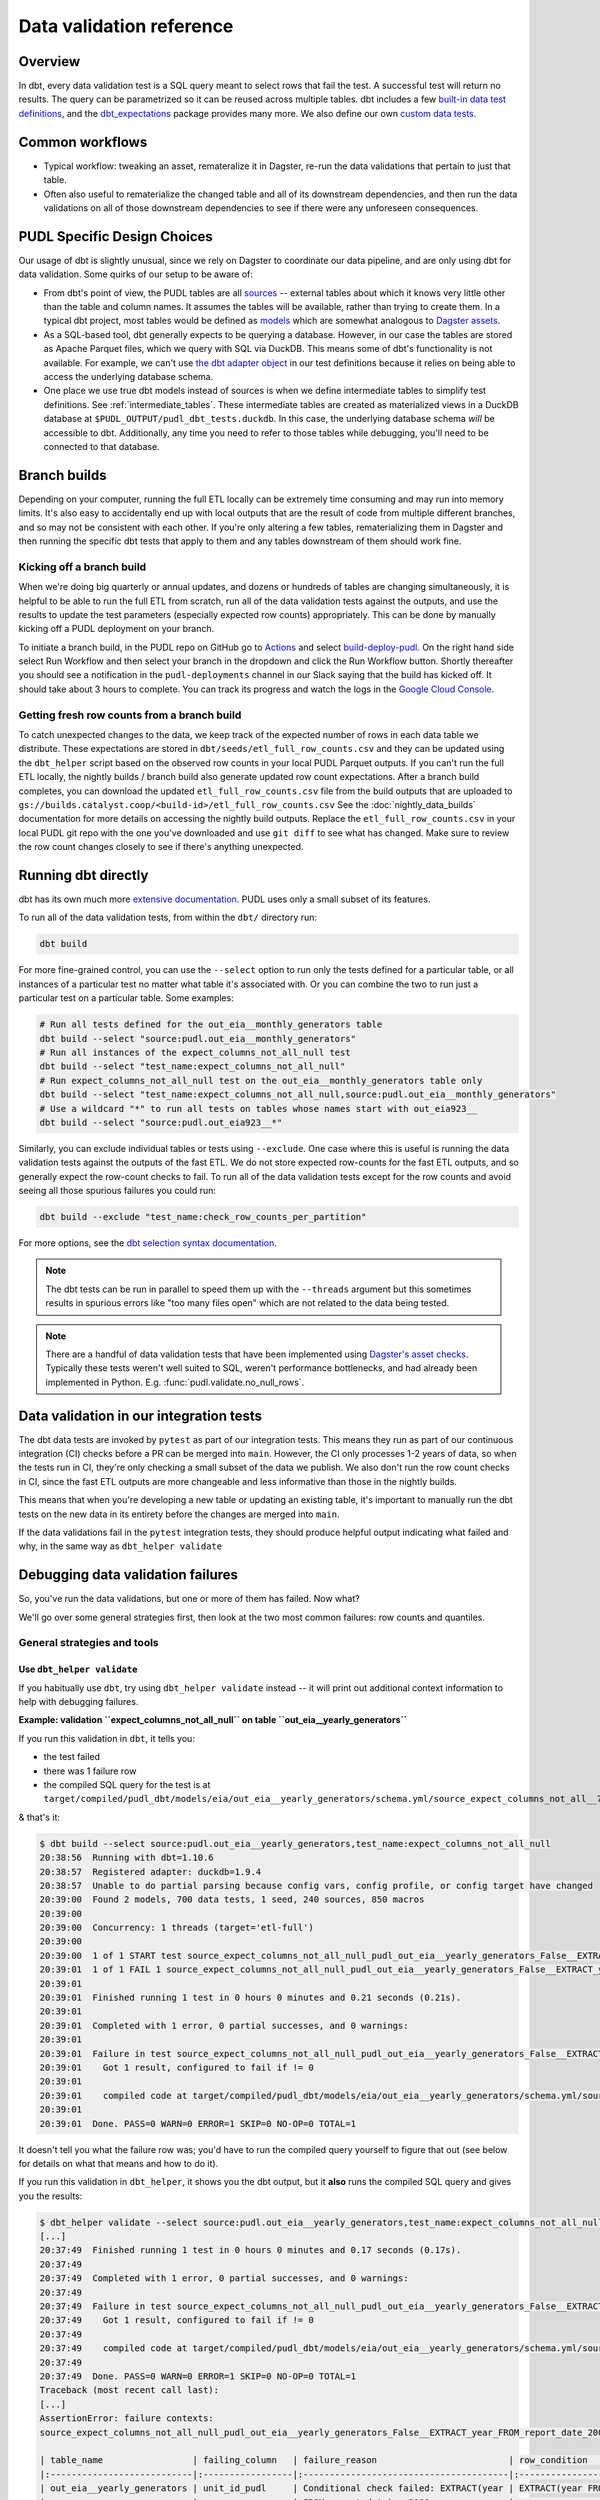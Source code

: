 =========================
Data validation reference
=========================

--------
Overview
--------

In dbt, every data validation test is a SQL query meant to select rows that fail the
test. A successful test will return no results. The query can be parametrized so it can
be reused across multiple tables. dbt includes a few `built-in data test definitions
<https://docs.getdbt.com/docs/build/data-tests>`__, and the `dbt_expectations
<https://github.com/metaplane/dbt-expectations>`__ package provides many more. We also
define our own `custom data tests
<https://docs.getdbt.com/best-practices/writing-custom-generic-tests>`__.

.. todo::

   We should chat about the minimum level of data validation that we expect for a table.

   * All dbt tests should pass meaningfully on both the Full ETL and Fast ETL outputs,
     so that we have a chance of catching data issues in CI before the nightly builds.
     The one exception to this is the row count checks -- they only apply to the Full
     ETL outputs.
   * All tables should have row count checks, unless they have a non-deterministic
     number of rows. Tables with non-deterministic row counts should have their length
     checked with `expect_table_row_count_to_be_between <https://github.com/metaplane/dbt-expectations?tab=readme-ov-file#expect_table_row_count_to_be_between>`_
   * There should be no entirely null columns in the Full ETL outputs. For tables that
     contain deprecated columns with no data in the recent years processed by the Fast
     ETL, per-year nullness expectations should be added. See the
     :mod:`pudl.scripts.pudl_null_cols` script.
   * What else?

----------------
Common workflows
----------------

* Typical workflow: tweaking an asset, remateralize it in Dagster, re-run the data
  validations that pertain to just that table.
* Often also useful to rematerialize the changed table and all of its downstream
  dependencies, and then run the data validations on all of those downstream
  dependencies to see if there were any unforeseen consequences.

.. _pudl_dbt_quirks:

----------------------------
PUDL Specific Design Choices
----------------------------

Our usage of dbt is slightly unusual, since we rely on Dagster to coordinate our data
pipeline, and are only using dbt for data validation. Some quirks of our setup to be
aware of:

* From dbt's point of view, the PUDL tables are all
  `sources <https://docs.getdbt.com/docs/build/sources>`__ -- external tables about
  which it knows very little other than the table and column names. It assumes the
  tables will be available, rather than trying to create them. In a typical dbt project,
  most tables would be defined as `models <https://docs.getdbt.com/docs/build/models>`__
  which are somewhat analogous to `Dagster assets
  <https://docs.dagster.io/guides/build/assets/defining-assets>`__.
* As a SQL-based tool, dbt generally expects to be querying a database. However, in our
  case the tables are stored as Apache Parquet files, which we query with SQL via
  DuckDB. This means some of dbt's functionality is not available. For example, we can't
  use `the dbt adapter object
  <https://docs.getdbt.com/reference/dbt-jinja-functions/adapter>`__ in our test
  definitions because it relies on being able to access the underlying database schema.
* One place we use true dbt models instead of sources is when
  we define intermediate tables to simplify test definitions.
  See :ref:`intermediate_tables`.
  These intermediate tables are created as materialized views in a DuckDB database
  at ``$PUDL_OUTPUT/pudl_dbt_tests.duckdb``.
  In this case, the underlying database schema *will* be accessible to dbt.
  Additionally, any time you need to refer to those tables while debugging,
  you'll need to be connected to that database.


.. _branch_builds:

-------------
Branch builds
-------------

Depending on your computer, running the full ETL locally can be extremely time consuming
and may run into memory limits. It's also easy to accidentally end up with local outputs
that are the result of code from multiple different branches, and so may not be
consistent with each other. If you're only altering a few tables, rematerializing them
in Dagster and then running the specific dbt tests that apply to them and any tables
downstream of them should work fine.

Kicking off a branch build
^^^^^^^^^^^^^^^^^^^^^^^^^^

When we're doing big quarterly or annual updates, and dozens or hundreds of tables are
changing simultaneously, it is helpful to be able to run the full ETL from scratch, run
all of the data validation tests against the outputs, and use the results to update the
test parameters (especially expected row counts) appropriately. This can be done by
manually kicking off a PUDL deployment on your branch.

To initiate a branch build, in the PUDL repo on GitHub go to `Actions
<https://github.com/catalyst-cooperative/pudl/actions>`__ and select `build-deploy-pudl
<https://github.com/catalyst-cooperative/pudl/actions/workflows/build-deploy-pudl.yml>`__.
On the right hand side select Run Workflow and then select your branch in the dropdown
and click the Run Workflow button. Shortly thereafter you should see a notification in
the ``pudl-deployments`` channel in our Slack saying that the build has kicked off. It
should take about 3 hours to complete. You can track its progress and watch the logs in
the `Google Cloud Console
<https://console.cloud.google.com/monitoring/dashboards/builder/992bbe3f-17e6-49c4-a9e8-8f1925d4ec24>`__.

Getting fresh row counts from a branch build
^^^^^^^^^^^^^^^^^^^^^^^^^^^^^^^^^^^^^^^^^^^^

To catch unexpected changes to the data, we keep track of the expected number of rows in
each data table we distribute. These expectations are stored in
``dbt/seeds/etl_full_row_counts.csv`` and they can be updated using the ``dbt_helper``
script based on the observed row counts in your local PUDL Parquet outputs. If you can't
run the full ETL locally, the nightly builds / branch build also generate updated row
count expectations. After a branch build completes, you can download the updated
``etl_full_row_counts.csv`` file from the build outputs that are uploaded to
``gs://builds.catalyst.coop/<build-id>/etl_full_row_counts.csv`` See the
:doc:`nightly_data_builds` documentation for more details on accessing the nightly build
outputs. Replace the ``etl_full_row_counts.csv`` in your local PUDL git repo with the
one you've downloaded and use ``git diff`` to see what has changed. Make sure to review
the row count changes closely to see if there's anything unexpected.

.. _dbt_build:

--------------------
Running dbt directly
--------------------

dbt has its own much more `extensive documentation <https://docs.getdbt.com/>`__.
PUDL uses only a small subset of its features.


To run all of the data validation tests, from within the ``dbt/`` directory run:

.. code-block:: bash

   dbt build

For more fine-grained control, you can use the ``--select`` option to run only the tests
defined for a particular table, or all instances of a particular test no matter what
table it's associated with. Or you can combine the two to run just a particular test
on a particular table. Some examples:

.. code-block:: bash

   # Run all tests defined for the out_eia__monthly_generators table
   dbt build --select "source:pudl.out_eia__monthly_generators"
   # Run all instances of the expect_columns_not_all_null test
   dbt build --select "test_name:expect_columns_not_all_null"
   # Run expect_columns_not_all_null test on the out_eia__monthly_generators table only
   dbt build --select "test_name:expect_columns_not_all_null,source:pudl.out_eia__monthly_generators"
   # Use a wildcard "*" to run all tests on tables whose names start with out_eia923__
   dbt build --select "source:pudl.out_eia923__*"

Similarly, you can exclude individual tables or tests using ``--exclude``. One case
where this is useful is running the data validation tests against the outputs of the
fast ETL. We do not store expected row-counts for the fast ETL outputs, and so generally
expect the row-count checks to fail. To run all of the data validation tests except for
the row counts and avoid seeing all those spurious failures you could run:

.. code-block:: bash

   dbt build --exclude "test_name:check_row_counts_per_partition"

For more options, see the `dbt selection syntax documentation
<https://docs.getdbt.com/reference/node-selection/syntax>`__.

.. note::

   The dbt tests can be run in parallel to speed them up with the ``--threads`` argument
   but this sometimes results in spurious errors like "too many files open" which are
   not related to the data being tested.

.. note::

   There are a handful of data validation tests that have been implemented using
   `Dagster's asset checks <https://docs.dagster.io/guides/test/asset-checks>`__.
   Typically these tests weren't well suited to SQL, weren't performance bottlenecks,
   and had already been implemented in Python. E.g. :func:`pudl.validate.no_null_rows`.


----------------------------------------
Data validation in our integration tests
----------------------------------------

The dbt data tests are invoked by ``pytest`` as part of our integration tests. This
means they run as part of our continuous integration (CI) checks before a PR can be
merged into ``main``. However, the CI only processes 1-2 years of data, so when the
tests run in CI, they're only checking a small subset of the data we publish. We also
don't run the row count checks in CI, since the fast ETL outputs are more changeable
and less informative than those in the nightly builds.

This means that when you're developing a new table or updating an existing table, it's
important to manually run the dbt tests on the new data in its entirety before the
changes are merged into ``main``.

If the data validations fail in the ``pytest`` integration tests, they should produce
helpful output indicating what failed and why, in the same way as ``dbt_helper
validate``


--------------------------------------------------------------------------------
Debugging data validation failures
--------------------------------------------------------------------------------

So, you've run the data validations, but one or more of them has failed. Now what?

We'll go over some general strategies first, then look at the two most common
failures: row counts and quantiles.

General strategies and tools
^^^^^^^^^^^^^^^^^^^^^^^^^^^^

Use ``dbt_helper validate``
~~~~~~~~~~~~~~~~~~~~~~~~~~~

If you habitually use ``dbt``, try using ``dbt_helper validate`` instead -- it
will print out additional context information to help with debugging failures.

**Example: validation ``expect_columns_not_all_null`` on table
``out_eia__yearly_generators``**

If you run this validation in ``dbt``, it tells you:

* the test failed
* there was 1 failure row
* the compiled SQL query for the test is at
  ``target/compiled/pudl_dbt/models/eia/out_eia__yearly_generators/schema.yml/source_expect_columns_not_all__790ceaac9ad08187ce2e9323e6b58961.sql``

& that's it:

.. code-block:: console

    $ dbt build --select source:pudl.out_eia__yearly_generators,test_name:expect_columns_not_all_null
    20:38:56  Running with dbt=1.10.6
    20:38:57  Registered adapter: duckdb=1.9.4
    20:38:57  Unable to do partial parsing because config vars, config profile, or config target have changed
    20:39:00  Found 2 models, 700 data tests, 1 seed, 240 sources, 850 macros
    20:39:00
    20:39:00  Concurrency: 1 threads (target='etl-full')
    20:39:00
    20:39:00  1 of 1 START test source_expect_columns_not_all_null_pudl_out_eia__yearly_generators_False__EXTRACT_year_FROM_report_date_2008__[...]EXTRACT_year_FROM_report_date_2009  [RUN]
    20:39:01  1 of 1 FAIL 1 source_expect_columns_not_all_null_pudl_out_eia__yearly_generators_False__EXTRACT_year_FROM_report_date_2008__[...]EXTRACT_year_FROM_report_date_2009  [FAIL 1 in 0.15s]
    20:39:01
    20:39:01  Finished running 1 test in 0 hours 0 minutes and 0.21 seconds (0.21s).
    20:39:01
    20:39:01  Completed with 1 error, 0 partial successes, and 0 warnings:
    20:39:01
    20:39:01  Failure in test source_expect_columns_not_all_null_pudl_out_eia__yearly_generators_False__EXTRACT_year_FROM_report_date_2008__[...]EXTRACT_year_FROM_report_date_2009 (models/eia/out_eia__yearly_generators/schema.yml)
    20:39:01    Got 1 result, configured to fail if != 0
    20:39:01
    20:39:01    compiled code at target/compiled/pudl_dbt/models/eia/out_eia__yearly_generators/schema.yml/source_expect_columns_not_all__790ceaac9ad08187ce2e9323e6b58961.sql
    20:39:01
    20:39:01  Done. PASS=0 WARN=0 ERROR=1 SKIP=0 NO-OP=0 TOTAL=1

It doesn't tell you what the failure row was; you'd have to run the compiled
query yourself to figure that out (see below for details on what that means and
how to do it).

If you run this validation in ``dbt_helper``, it shows you the dbt output, but
it **also** runs the compiled SQL query and gives you the results:

.. code-block:: console

    $ dbt_helper validate --select source:pudl.out_eia__yearly_generators,test_name:expect_columns_not_all_null
    [...]
    20:37:49  Finished running 1 test in 0 hours 0 minutes and 0.17 seconds (0.17s).
    20:37:49
    20:37:49  Completed with 1 error, 0 partial successes, and 0 warnings:
    20:37:49
    20:37:49  Failure in test source_expect_columns_not_all_null_pudl_out_eia__yearly_generators_False__EXTRACT_year_FROM_report_date_2008__[...]EXTRACT_year_FROM_report_date_2009 (models/eia/out_eia__yearly_generators/schema.yml)
    20:37:49    Got 1 result, configured to fail if != 0
    20:37:49
    20:37:49    compiled code at target/compiled/pudl_dbt/models/eia/out_eia__yearly_generators/schema.yml/source_expect_columns_not_all__790ceaac9ad08187ce2e9323e6b58961.sql
    20:37:49
    20:37:49  Done. PASS=0 WARN=0 ERROR=1 SKIP=0 NO-OP=0 TOTAL=1
    Traceback (most recent call last):
    [...]
    AssertionError: failure contexts:
    source_expect_columns_not_all_null_pudl_out_eia__yearly_generators_False__EXTRACT_year_FROM_report_date_2008__[...]EXTRACT_year_FROM_report_date_2009:

    | table_name                 | failing_column   | failure_reason                         | row_condition                         |   total_rows_matching_condition |   non_null_count |
    |:---------------------------|:-----------------|:---------------------------------------|:--------------------------------------|--------------------------------:|-----------------:|
    | out_eia__yearly_generators | unit_id_pudl     | Conditional check failed: EXTRACT(year | EXTRACT(year FROM report_date) < 2008 |                          136918 |                0 |
    |                            |                  | FROM report_date) < 2008               |                                       |                                 |                  |

This saves you a step. Most times, this is enough to figure out what has gone
wrong, and you never need to look at the compiled SQL query at all.

Inspect the SQL query for the test and run it yourself
~~~~~~~~~~~~~~~~~~~~~~~~~~~~~~~~~~~~~~~~~~~~~~~~~~~~~~

Some tests have very long failure row output that ``dbt_helper``
doesn't handle very well. To debug those failures, you will need to
run the SQL yourself, and explore duckdb's `output formatting options
<https://duckdb.org/docs/stable/clients/cli/output_formats.html>`__ to display
the results legibly.

Some tests have terrible failure row output that doesn't tell you anything
useful. To debug those failures, you will need to bust into the SQL to pull out
enough information to figure out what went wrong.

Both of these cases require you to touch the compiled SQL query for the test directly.

dbt gives you a path for the "compiled code" for the failing test, in a line
that looks like this:

.. code-block:: console

    20:37:49    compiled code at target/compiled/pudl_dbt/models/eia/out_eia__yearly_generators/schema.yml/source_expect_columns_not_all__790ceaac9ad08187ce2e9323e6b58961.sql

"Compiled" is important here because the source code for each test is merely
a template. The template cannot directly be used to query the database. Each
instance of a test is configured in the schema.yml for the table being tested.
dbt compiles the SQL query for that test by filling in the template values using
information from the test config. It saves the resulting SQL query to a new file
in the ``target/compiled`` directory. This is the compiled query.

Running this query in duckdb will generate the failure row output. There are two
ways to run the query.

Run once using the shell
++++++++++++++++++++++++

You can run duckdb against the test database, and input the compiled code path
using ``<``.

If you are in the ``pudl`` working directory, you may need to add ``dbt/`` to
the front of the compiled code path. Like this:

.. code-block:: console

    $ duckdb $PUDL_OUTPUT/pudl_dbt_tests.duckdb <dbt/target/compiled/pudl_dbt/models/eia/out_eia__yearly_generators/schema.yml/source_expect_columns_not_all__790ceaac9ad08187ce2e9323e6b58961.sql
    ┌────────────────────────────┬────────────────┬─────────────────────────────────────────────────────────────────┬───────────────────────────────────────┬───────────────────────────────┬────────────────┐
    │         table_name         │ failing_column │                         failure_reason                          │             row_condition             │ total_rows_matching_condition │ non_null_count │
    │          varchar           │    varchar     │                             varchar                             │                varchar                │             int64             │     int64      │
    ├────────────────────────────┼────────────────┼─────────────────────────────────────────────────────────────────┼───────────────────────────────────────┼───────────────────────────────┼────────────────┤
    │ out_eia__yearly_generators │ unit_id_pudl   │ Conditional check failed: EXTRACT(year FROM report_date) < 2008 │ EXTRACT(year FROM report_date) < 2008 │            136918             │       0        │
    └────────────────────────────┴────────────────┴─────────────────────────────────────────────────────────────────┴───────────────────────────────────────┴───────────────────────────────┴────────────────┘

The advantage of this approach is that it is very quick, and it immediately
returns you to a shell.

**Variation: change output modes**

To transpose very wide output, consider setting ``.mode``. Using the ``-cmd``
argument to duckdb will execute a command before processing input provided using
``<``. Like this:

.. code-block:: console

    $ duckdb -cmd '.mode line' $PUDL_OUTPUT/pudl_dbt_tests.duckdb <dbt/target/compiled/pudl_dbt/models/eia/out_eia__yearly_generators/schema.yml/source_expect_columns_not_all__790ceaac9ad08187ce2e9323e6b58961.sql
                       table_name = out_eia__yearly_generators
                   failing_column = unit_id_pudl
                   failure_reason = Conditional check failed: EXTRACT(year FROM report_date) < 2008
                    row_condition = EXTRACT(year FROM report_date) < 2008
    total_rows_matching_condition = 136918
                   non_null_count = 0

There are lots of `output format modes available <https://duckdb.org/docs/stable/clients/cli/output_formats.html>`__; hopefully one of them will be legible for your failure row output!


Run inside a duckdb session
+++++++++++++++++++++++++++

You can open a duckdb session against the test database, and input the compiled
code path using the duckdb ``.read`` command. Like this:

.. code-block:: console

    $ duckdb $PUDL_OUTPUT/pudl_dbt_tests.duckdb
    v1.2.0 5f5512b827
    Enter ".help" for usage hints.
    D .read dbt/target/compiled/pudl_dbt/models/eia/out_eia__yearly_generators/schema.yml/source_expect_columns_not_all__790ceaac9ad08187ce2e9323e6b58961.sql
    ┌────────────────────────────┬────────────────┬─────────────────────────────────────────────────────────────────┬───────────────────────────────────────┬───────────────────────────────┬────────────────┐
    │         table_name         │ failing_column │                         failure_reason                          │             row_condition             │ total_rows_matching_condition │ non_null_count │
    │          varchar           │    varchar     │                             varchar                             │                varchar                │             int64             │     int64      │
    ├────────────────────────────┼────────────────┼─────────────────────────────────────────────────────────────────┼───────────────────────────────────────┼───────────────────────────────┼────────────────┤
    │ out_eia__yearly_generators │ unit_id_pudl   │ Conditional check failed: EXTRACT(year FROM report_date) < 2008 │ EXTRACT(year FROM report_date) < 2008 │            136918             │       0        │
    └────────────────────────────┴────────────────┴─────────────────────────────────────────────────────────────────┴───────────────────────────────────────┴───────────────────────────────┴────────────────┘

You can type other SQL queries and duckdb commands at the duckdb prompt as well.

The advantage of this approach is that you are at a database prompt, and can
immediately run other queries to narrow down what has gone wrong.

The disadvantage of this approach is that you have to remember to quit (CTRL-D
or ``.quit``) before you can run more dbt commands. duckdb does not like having
multiple programs accessing the database simultaneously.

Dealing with terrible failure row output
++++++++++++++++++++++++++++++++++++++++

If the failure row output for a test says something useless like "false" with
no other identifying information, you'll need to actually read the SQL query and
adapt some portion of it to give you the context you need.

Such as:

.. code-block:: console

    $ duckdb $PUDL_OUTPUT/pudl_dbt_tests.duckdb <target/compiled/pudl_dbt/models/eia/out_eia__yearly_generators/schema.yml/dbt_expectations_source_expect_33dc33ad0a260e896f11f41b4422dda8.sql
    ┌─────────────┐
    │ expression  │
    │   boolean   │
    ├─────────────┤
    │ false       │
    │ false       │
    │ false       │
    │ false       │
    │ false       │
    │ false       │
    │ false       │
    │ false       │
    │ false       │
    │ false       │
    │   ·         │
    │   ·         │
    │   ·         │
    │ false       │
    │ false       │
    │ false       │
    │ false       │
    │ false       │
    │ false       │
    │ false       │
    │ false       │
    │ false       │
    │ false       │
    ├─────────────┤
    │ 570499 rows │
    │ (20 shown)  │
    └─────────────┘

The only thing this tells us is that there are 570,499 rows that failed the test.
We need to know which rows they are in order to debug further.

Opening ``dbt_expectations_source_expect_33dc33ad0a260e896f11f41b4422dda8.sql``
in a pager or text editor yields the following:

.. code-block:: sql

        with grouped_expression as (
        select



      unit_id_pudl is not null as expression


        from '/Users/catalyst/pudl_output/parquet/out_eia__yearly_generators.parquet'


    ),
    validation_errors as (

        select
            *
        from
            grouped_expression
        where
            not(expression = true)

    )

    select *
    from validation_errors

Here we'd have several options:

* Add a few primary key columns to the ``grouped_expression`` table, so that
  they pop out in the final ``select``
* Adapt the inner ``select`` from ``grouped_expression`` to work on its own
* Grab only the parquet path and put it in a custom query like ``select
  plant_id_eia, generator_id, report_date from {parquet path} where unit_id_pudl
  is null``

The query you build using any of the above could be copied and pasted into a
duckdb session, and the results interrogated further from there.

.. _rowcount-failures:

Debugging and fixing row count failures
~~~~~~~~~~~~~~~~~~~~~~~~~~~~~~~~~~~~~~~

Row count checks fail when
the local data has a different number of rows in it than dbt expected.

There are two cases to consider:

* you expect the local data to have a new number of rows
* you expect the local data to have the same number of rows as before

If you expect the local data to have a new number of rows -
you're adding a new year of data,
you're changing how the data is filtered or dropped,
etc.
Then it's a good thing if the row count check fails at first.
That means you have some new rows!
First, we can use ``dbt_helper`` to count up the new row counts,
and see how they differ from the old ones.

.. code-block:: console

    $ dbt_helper update-tables <TABLE_NAME> --row-counts --clobber # we use --clobber so the changes are actually written to disk
    $ git diff # to see the difference

You may see that a row count for a partition has been added:

.. code-block:: diff

    diff --git a/dbt/seeds/etl_full_row_counts.csv b/dbt/seeds/etl_full_row_counts.csv
    index d9a5f0ec7..2b40f3ad7 100644
    --- a/dbt/seeds/etl_full_row_counts.csv
    +++ b/dbt/seeds/etl_full_row_counts.csv
    @@ -3318,7 +3318,7 @@ out_ferc1__yearly_steam_plants_fuel_sched402,2020,1250
     out_ferc1__yearly_steam_plants_fuel_sched402,2021,1152
     out_ferc1__yearly_steam_plants_fuel_sched402,2022,1196
     out_ferc1__yearly_steam_plants_fuel_sched402,2023,1210
    +out_ferc1__yearly_steam_plants_fuel_sched402,2024,1221
     out_ferc1__yearly_steam_plants_sched402,1994,1411
     out_ferc1__yearly_steam_plants_sched402,1995,1448
     out_ferc1__yearly_steam_plants_sched402,1996,1395

This is what you'd expect if you were adding a new year of data.
In this case,
we want to double-check if that is a reasonable number of rows for a new partition.
This will be different for each table,
but consider these heuristic questions:

* How does this compare to previous years?
  Do I expect there to be more rows, fewer rows, or about the same number?
* Have I made changes to how the data is filtered or merged with other data?
* Did other partitions change, too, or did I just see a new partition?

If any of those questions raise alarm bells,
you should probably look at the actual output data in a notebook.
If, after investigation, you're sure the row counts are correct,
commit the changes to the expected row counts.

You might also get a row count test failure when you don't expect it.
That will probably look like a change in row count for one or more partitions:

.. code-block:: diff

    diff --git a/dbt/seeds/etl_full_row_counts.csv b/dbt/seeds/etl_full_row_counts.csv
    index d9a5f0ec7..2b40f3ad7 100644
    --- a/dbt/seeds/etl_full_row_counts.csv
    +++ b/dbt/seeds/etl_full_row_counts.csv
    @@ -3318,7 +3318,7 @@ out_ferc1__yearly_steam_plants_fuel_sched402,2020,1250
     out_ferc1__yearly_steam_plants_fuel_sched402,2021,1152
     out_ferc1__yearly_steam_plants_fuel_sched402,2022,1196
    -out_ferc1__yearly_steam_plants_fuel_sched402,2023,1210
    +out_ferc1__yearly_steam_plants_fuel_sched402,2023,1215
    -out_ferc1__yearly_steam_plants_fuel_sched402,2024,1224
    +out_ferc1__yearly_steam_plants_fuel_sched402,2024,1221
     out_ferc1__yearly_steam_plants_sched402,1994,1411
     out_ferc1__yearly_steam_plants_sched402,1995,1448
     out_ferc1__yearly_steam_plants_sched402,1996,1395

If you don't expect your code to have caused these row-count changes,
it's time to investigate.
There's likely a bug somewhere.
Investigation will be different for each table,
but here are some ideas to get you started:

* Check that everything is up to date -
  do you have the latest changes from ``main`` in your branch?
  Did you re-materialize your asset using fresh upstream data?
* Compare your local data to the data in the last nightly build:
  Using the primary key,
  merge the two tables and see what rows are in both,
  what rows are only in the nightly build,
  and what rows are only in your local build.

Once you understand why the row counts are different,
either fix the bug or commit the new expected row counts.

Debugging quantile checks
^^^^^^^^^^^^^^^^^^^^^^^^^

Run the quantile check by selecting the table you want to check.
If you want to check all the tables, you can instead select all the quantile checks.
Note that we're using ``--select`` to use **dbt** selection syntax,
not ``--asset-select`` for **Dagster** selection syntax.

.. code-block:: console

    $ dbt_helper validate --select "test_name:expect_quantile_constraints"

In this example, we're running quantile checks for ``out_eia__yearly_generators``.

.. code-block:: console

    $ dbt_helper validate --select "source:pudl_dbt.pudl.out_eia__yearly_generators"
    [...]
    18:39:46  Finished running 24 data tests in 0 hours 0 minutes and 1.01 seconds (1.01s).
    18:39:46
    18:39:46  Completed with 1 error, 0 partial successes, and 0 warnings:
    18:39:46
    18:39:46  Failure in test source_expect_quantile_constraints_pudl_out_eia__yearly_generators_capacity_factor___quantile_0_65_min_value_0_5_max_value_0_6____quantile_0_15_min_value_0_005____quantile_0_95_max_value_0_95___fuel_type_code_pudl_gas_and_report_date_CAST_2015_01_01_AS_DATE_and_capacity_factor_0_0__capacity_mw (models/eia/out_eia__yearly_generators/schema.yml)
    18:39:46    Got 1 result, configured to fail if != 0
    18:39:46
    18:39:46    compiled code at target/compiled/pudl_dbt/models/eia/out_eia__yearly_generators/schema.yml/source_expect_quantile_constra_392a2df5d1590fb6bc46821e0b879c86.sql
    18:39:46
    18:39:46  Done. PASS=23 WARN=0 ERROR=1 SKIP=0 NO-OP=0 TOTAL=24
    Traceback (most recent call last):
      File "/Users/catalyst/bin/miniforge3/envs/pudl-dev/bin/dbt_helper", line 7, in <module>
        sys.exit(dbt_helper())
                 ~~~~~~~~~~^^
      File "/Users/catalyst/bin/miniforge3/envs/pudl-dev/lib/python3.13/site-packages/click/core.py", line 1161, in __call__
        return self.main(*args, **kwargs)
               ~~~~~~~~~^^^^^^^^^^^^^^^^^
      File "/Users/catalyst/bin/miniforge3/envs/pudl-dev/lib/python3.13/site-packages/click/core.py", line 1082, in main
        rv = self.invoke(ctx)
      File "/Users/catalyst/bin/miniforge3/envs/pudl-dev/lib/python3.13/site-packages/click/core.py", line 1697, in invoke
        return _process_result(sub_ctx.command.invoke(sub_ctx))
                               ~~~~~~~~~~~~~~~~~~~~~~^^^^^^^^^
      File "/Users/catalyst/bin/miniforge3/envs/pudl-dev/lib/python3.13/site-packages/click/core.py", line 1443, in invoke
        return ctx.invoke(self.callback, **ctx.params)
               ~~~~~~~~~~^^^^^^^^^^^^^^^^^^^^^^^^^^^^^
      File "/Users/catalyst/bin/miniforge3/envs/pudl-dev/lib/python3.13/site-packages/click/core.py", line 788, in invoke
        return __callback(*args, **kwargs)
      File "/Users/catalyst/Documents/work/catalyst/pudl/src/pudl/scripts/dbt_helper.py", line 673, in validate
        raise AssertionError(
            f"failure contexts:\n{test_result.format_failure_contexts()}"
        )
    AssertionError: failure contexts:
    source_expect_quantile_constraints_pudl_out_eia__yearly_generators_capacity_factor___quantile_0_65_min_value_0_5_max_value_0_6____quantile_0_15_min_value_0_005____quantile_0_95_max_value_0_95___fuel_type_code_pudl_gas_and_report_date_CAST_2015_01_01_AS_DATE_and_capacity_factor_0_0__capacity_mw:

     table: source.pudl_dbt.pudl.out_eia__yearly_generators
     test: expect_quantile_constraints
     column: capacity_factor
     row_condition: fuel_type_code_pudl='gas' and report_date>=CAST('2015-01-01' AS DATE) and capacity_factor<>0.0
     weight column: capacity_mw
     description: Historical note, EIA natural gas reporting really only becomes usable in 2015.
      quantile |     value |       min |       max
          0.65 | 0.4638245 |     0.500 |      0.60
          0.15 | 0.0246494 |     0.005 |      None
          0.95 | 0.7754576 |      None |      0.95

In this example, quantile 0.65 was expected to be between 0.5 and 0.6,
but was instead 0.46, outside of the expected range.

Locate the quantile check in the table's ``schema.yml`` file.
This will be at ``dbt/models/<data_source>/<table_name>/schema.yml``.

Find the column name and the row condition in the failure output.
In this example, the check we want is for column ``capacity_factor``,
and it's the entry with the row condition
``fuel_type_code_pudl='gas'
and report_date>=CAST('2015-01-01' AS DATE)
and capacity_factor<>0.0``.

.. code-block:: console

  [pudl/dbt] $ $EDITOR models/eia/out_eia__monthly_generators/schema.yml

Depending on the situation, from here you can:

* investigate further in a Python notebook -
  how has this data changed from the version in the nightly builds which passed
  this check?
* ask folks if we expect these quantiles to have shifted
* fix a bug, re-run the pipeline, and repeat the check
* adjust the quantile constraints (& consider leaving a dated note for followup in
  case it gets worse)

--------------------------------------------------------------------------------
Applying pre-defined validations to existing data
--------------------------------------------------------------------------------

Applying an existing generic test to an existing table should be as easy as editing
the ``schema.yml`` file associated with that table, and adding a new test specification
to the ``data_tests`` section of either the table as a whole or an individual column.
The ``schema.yml`` for ``table_name`` can be found at
``dbt/models/{data_source}/{table_name}/schema.yml``.

In general, table-level tests depend on multiple columns or test some property of the
table as a whole, while column-level tests typically depend only on values with the
column they are applied to.

Pre-defined tests
^^^^^^^^^^^^^^^^^
Our dbt project includes `dbt-utils <https://github.com/dbt-labs/dbt-utils>`__ and
`dbt-expectations <https://github.com/metaplane/dbt-expectations>`__ as dependencies.
These packages include a bunch of useful tests that can be applied to any table.
There are several examples of applying tests from ``dbt-expectations`` in
``dbt/models/vcerare/out_vcerare__hourly_available_capacity_factor/schema.yml``
and in general they will look like the below. Each item in a ``data_tests`` section
defines a single test, and may provide named parameters for the test. The tests whose
names have the ``dbt_expectations`` prefix come from that package.

.. code-block:: yaml

    version: 2
    sources:
      - name: pudl
        tables:
          - name: out_vcerare__hourly_available_capacity_factor
            data_tests:
              - expect_columns_not_all_null
              - check_row_counts_per_partition:
                  arguments:
                    table_name: out_vcerare__hourly_available_capacity_factor
                    partition_expr: report_year
              - expect_valid_hour_of_year
              - expect_unique_column_combination:
                  arguments:
                    columns:
                      - county_id_fips
                      - datetime_utc
            columns:
              - name: state
                data_tests:
                  - not_null
              - name: place_name
                data_tests:
                  - not_null
                  - dbt_expectations.expect_column_values_to_not_be_in_set:
                      arguments:
                        value_set:
                          - bedford_city
                          - clifton_forge_city
                          - lake_hurron
                          - lake_st_clair
                  - dbt_expectations.expect_column_values_to_be_in_set:
                      arguments:
                        value_set:
                          - oglala lakota
                        row_condition: "county_id_fips = '46012'"
              - name: datetime_utc
                data_tests:
                  - not_null
                  - dbt_expectations.expect_column_values_to_not_be_in_set:
                      arguments:
                        value_set:
                          - "{{ dbt_date.date(2020, 12, 31) }}"
              - name: report_year
                data_tests:
                  - not_null
              - name: hour_of_year
                data_tests:
                  - not_null
                  - dbt_expectations.expect_column_max_to_be_between:
                      arguments:
                        min_value: 8760
                        max_value: 8760


Tests defined within PUDL
^^^^^^^^^^^^^^^^^^^^^^^^^

Some of the tests in the example above like ``expect_columns_not_all_null`` or
``check_row_counts_per_partition`` are defined by us, and can be found in the SQL
files with the same name under ``dbt/tests/data_tests/generic_tests/``

Documentation for the tests that we define is in
``dbt/tests/data_tests/generic_tests/schema.yml``

.. todo::

   * Integrate documentation of our existing generic tests into the docs build.

--------------------------------------------------------------------------------
Adding new tables
--------------------------------------------------------------------------------

The tables that exist within PUDL are defined by the data structures within
:mod:`pudl.metadata.resources`. Any Dagster asset that's being written out to Parquet
or the PUDL SQLite database needs to be defined there. The ``schema.yml`` files within
our dbt project are derived from that same PUDL metadata. Our unit tests check to make
sure that the dbt schemas haven't drifted away from the canonical PUDL metadata. To make
sure that the two sets of database table descriptions stay in sync, we try to create and
update the dbt schemas programmatically when possible.

Using ``dbt_helper update-tables``
^^^^^^^^^^^^^^^^^^^^^^^^^^^^^^^^^^

To add a new PUDL table to the dbt project, you must add it as a `dbt
source <https://docs.getdbt.com/docs/build/sources>`__. The ``dbt_helper`` script
automates the initial setup with the ``update-tables`` subcommand.

Before adding a table as a dbt source, you need to:

* define that table as a resource in :mod:`pudl.metadata.resources`
* make sure that table is written out to Parquet

Then you can use the ``dbt_helper update-tables`` command to initialize the file.

.. code-block:: bash

    dbt_helper update-tables --schema new_table_name

This will add a file called ``dbt/models/{data_source}/new_table_name/schema.yml``. You
can also give it a list of tables and they will all be created at once.  This yaml file
tells ``dbt`` about the table and its schema, but initially it will not have any data
validations defined. Tests need to be added by hand.

Initial data tests
^^^^^^^^^^^^^^^^^^

There are a few tests that we apply to every table,
which should be defined as soon as you've added a new table.
These include ``check_row_counts_by_partition`` and ``expect_columns_not_all_null``.
We talk about ``check_row_counts_by_partition`` in :ref:`row_counts`.


Checking for entirely null columns
^^^^^^^^^^^^^^^^^^^^^^^^^^^^^^^^^^

A test we apply to basically all tables is ``expect_columns_not_all_null``. In
its most basic form it verifies that there are no columns in the table which are
completely null, since that is typically indicative of a bad ``ENUM`` constraint, a
column naming error, or a bad merge, and should be investigated. To add this basic
default, you add the test to the table level ``data_tests`` with no parameters:

.. code-block:: yaml

    version: 2
    sources:
      - name: pudl
        tables:
          - name: new_table_name
            data_tests:
              - expect_columns_not_all_null

--------------------------------------------------------------------------------
Defining new data validation tests
--------------------------------------------------------------------------------

Sometimes you will want to test a property that can't be expressed
using the existing dbt tests like ``check_row_counts_per_partition`` (in
``dbt/tests/data_tests/generic_tests``) or the tests in `dbt_expectations
<https://hub.getdbt.com/metaplane/dbt_expectations/latest/>`__ or `dbt_utils
<https://hub.getdbt.com/dbt-labs/dbt_utils/latest/>`__.

In those cases you'll need to define a new *type* of data validation test using
dbt!

Writing tests in dbt means they'll be located next to all the other data
validation we're defining in the dbt schemas, which is nice. They also tend to
be quite performant.

In a few rare cases you may need to write the check with access to all of
the tools within Python. In those cases, you can use `Dagster's asset checks
<https://docs.dagster.io/guides/test/asset-checks>`__, but in general we prefer
using dbt tests.

How do I write a new dbt test?
^^^^^^^^^^^^^^^^^^^^^^^^^^^^^^

A dbt test is a templated SQL query that runs on your output data to look for
problems in the data. The query should be designed to return no rows if there
are no problems with the data. If the query returns any rows at all, then the
test will fail.

The test will need to live as a templated piece of SQL within
``pudl/dbt/tests/data_tests/generic_tests``. dbt has `official docs
<https://docs.getdbt.com/best-practices/writing-custom-generic-tests>`__ for
doing this, but the core steps are:

1. Check to see whether the test you need is already provided by `dbt-utils
   <https://hub.getdbt.com/dbt-labs/dbt_utils/latest/>`__ or `dbt-expectations
   <https://github.com/metaplane/dbt-expectations>`__.
2. Make a file called ``pudl/dbt/tests/data_tests/generic_tests/your_test.sql``.
3. Add ``{% test your_test(some_test_params...) %}`` to the top of the file
   and ``{% endtest %}`` to the end. By default, if a test is defined at the
   **table** level, it will receive the ``model`` parameter; if it's defined
   at the **column** level, it will receive both ``model`` and ``column``
   parameters; and you can add more custom parameters in the test signature
   which will be read out of the schema YAML.
4. Write a SQL ``SELECT`` statement that returns any data that would fail your
   test, as well as useful debugging information. See our existing tests in
   ``dbt/tests/data_tests/generic_tests`` to see some common patterns.
   ``dbt/tests/data_tests/generic_tests/expect_consistent_years.sql`` may be
   of particular use as a simple example that returns useful debugging context
   along with the failing rows.

If you're not already familiar with SQL, here are some useful resources:

* `Interactive Mode SQL Tutorial <https://mode.com/sql-tutorial>`__
* `Greg Wilson's Querynomicon <https://third-bit.com/sql/>`__
* `Interactive DuckDB SQL Tutorial <https://motherduckdb.github.io/sql-tutorial/>`__
* `DuckDB SQL Introduction <https://duckdb.org/docs/stable/sql/introduction.html>`__
* `SQL for Data Scientists <https://www.oreilly.com/library/view/sql-for-data/9781119669364/>`__ (book)

.. note::

  Refer to :ref:`pudl_dbt_quirks` above for an explanation of some details of our dbt
  setup that may affect what functionality is available when writing new tests.

Testing your new test
^^^^^^^^^^^^^^^^^^^^^

OK, now you have a new test, which *seems* to be working.
How can we check to make sure it's doing what we want?

dbt has robust macro testing tools, and tests are basically macros,
but unfortunately you still have to jump through a couple hoops:

1. Pull the test logic out into a macro
2. Use the test as a *very* thin wrapper around the logic macro
3. Test the logic macro

First, we pull the test logic out into a macro (let's call it ``your_macro()``):

1. Move the test file from above to ``pudl/dbt/macros/your_macro.sql``
2. Replace ``{% test your_macro(...) %}`` with ``{% macro your_macro(...) %}``
3. Replace ``{% endtest %}`` with ``{% endmacro %}``

The logic macro is now available to use in tests. Next, use the test as a
wrapper around the logic macro you just wrote. Make the test file read
like this:


.. code-block:: jinja

  {% test your_test(model, custom_param) %}

  {{ your_macro(model, custom_param) }}

  {% endtest %}

This makes it a very simple wrapper that allows the test logic to be accessed
from a ``data_tests`` block within the schema.

Finally, write a test in ``pudl/dbt/tests/unit_tests/test_your_macro.sql``. This
SQL file doesn't need any special ``{% ... %}`` stuff in it.

The structure is easiest to explain with an example. Let's walk through a test
that checks if the row-counts macro is working as expected:

.. code-block:: sql

  WITH test_row_counts AS (
      SELECT * FROM (VALUES
          ('test_table', 2022, 1),
          ('test_table', 2023, 1),
      ) AS t(table_name, partition, row_count)
  ),

Here, ``test_row_counts`` is setting up the expected row counts per partition.
We use that ``SELECT * FROM (VALUES`` construction to make a temporary SQL table
with that literal data - 2 rows saying that "``test_table`` should have 1 row in
2022 and 1 in 2023". Continuing on:

.. code-block:: sql

  test_table AS (
      SELECT * FROM (VALUES
          (2022, 'x'),
          (2023, 'x'),
      ) AS t(report_year, dummy_col)
  ),

Here, we define ``test_table``, the actual table we're counting rows for. You
can see we've added one row for 2022 and one for 2023 - so we expect the test
to pass! Next:

.. code-block:: sql

  expected_mismatch_counts as (
      SELECT * FROM (VALUES
          ('test_table', 0),
      ) AS t(table_name, num_mismatches)
  ),

We're saying here that ``expected_mismatch_counts`` is 0 - there are *no*
partitions where we expect there to be a mismatch. Next, we call the macro:

.. code-block:: jinja

  result_comparison AS (
      SELECT (SELECT COUNT(*)
      FROM ({{
          row_counts_per_partition('test_table', 'test_table', 'report_year', force_row_counts_table='test_row_counts')
      }})) as observed_mismatch_count,
      num_mismatches AS expected_mismatch_count,
      FROM expected_mismatch_counts
  )

This one is a bit more complicated.

Let's start from the macro call ``{{ row_counts_per_partition(...) }}``. This
gets us one row per partition that has a mismatched number of rows between
the expected row counts (``test_row_counts``) and the observed row counts in
``test_table``.

Then we wrap that in ``SELECT COUNT(*)`` which tells us how many rows that macro
call returned (in this case, 0).

Finally, we wrap that in ``SELECT (SELECT COUNT(*) FROM ...) as
observed_mismatch_count ...``. That makes a table where the columns are the
observed mismatch count (0, as counted by the macro) and the expected mismatch
count (directly pulled from the ``expected_mismatch_counts`` table we set up
earlier). Finally we are ready to actually run the top-level ``SELECT`` - much
like other tests, we are looking for problem rows - if the ``SELECT`` returns 0
rows that means a passing test:

.. code-block:: sql

  SELECT *
  FROM result_comparison
  WHERE observed_mismatch_count != expected_mismatch_count

So if we observe a different number of mismatched partitions than what we
expect, this test will fail. We can repeat this structure with different input
data to cover many different use cases of the macro.

If the test is particularly weird and hard to get good debug
info for, you can add custom debug handlers for your test type in
:func:`pudl.dbt_wrapper.build_with_context`, which gives you access to the full
power of Python.


.. _intermediate_tables:

Creating intermediate tables for a test
^^^^^^^^^^^^^^^^^^^^^^^^^^^^^^^^^^^^^^^

Sometimes you'll need to do a test in two steps. For example, if you want to
use a column test (such as ``expect_quantile_constraints``) on the ratio of two
columns, you will need to calculate that ratio as a separate column.

This can be done by creating a new `dbt model
<https://docs.getdbt.com/docs/build/models>`__ that materializes an
intermediate table you want to execute tests on. Add a SQL file to
``dbt/models/{data_source}/{source_table_name}/{intermediate_table_name}.sql``
containing a ``SELECT`` statement that builds your new table. For
example, if you need to divide the ``source_table_name.a`` column by
``source_table_name.b``::

  select
  a / b as my_ratio
  from {{ source('pudl', 'source_table_name') }}

Then add the model to the ``schema.yml`` file under the ``models`` top-level
key, and define tests exactly as you would for a ``source`` table. See
``models/ferc1/out_ferc1__yearly_steam_plants_fuel_by_plant_sched402`` for an
example of
this pattern.

Note: when adding a model, it will be stored as a SQL ``view`` in the file
``$PUDL_OUTPUT/pudl_dbt_tests.duckdb``.
